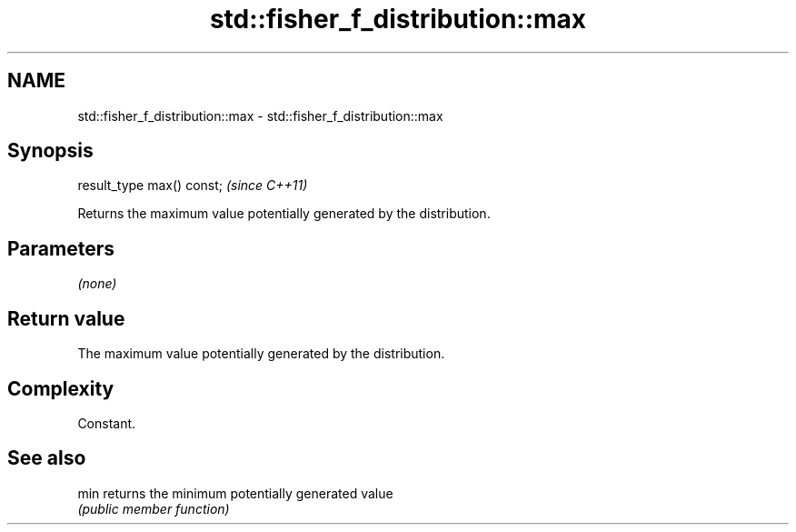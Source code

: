.TH std::fisher_f_distribution::max 3 "Nov 25 2015" "2.1 | http://cppreference.com" "C++ Standard Libary"
.SH NAME
std::fisher_f_distribution::max \- std::fisher_f_distribution::max

.SH Synopsis
   result_type max() const;  \fI(since C++11)\fP

   Returns the maximum value potentially generated by the distribution.

.SH Parameters

   \fI(none)\fP

.SH Return value

   The maximum value potentially generated by the distribution.

.SH Complexity

   Constant.

.SH See also

   min returns the minimum potentially generated value
       \fI(public member function)\fP 
